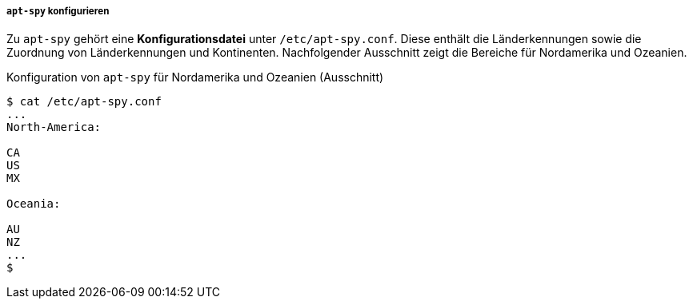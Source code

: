 // Datei: ./werkzeuge/paketquellen-und-werkzeuge/am-besten-erreichbaren-paketmirror-finden/apt-spy/apt-spy-konfigurieren.adoc

// Baustelle: Rohtext

===== `apt-spy` konfigurieren =====

Zu `apt-spy` gehört eine *Konfigurationsdatei* unter
`/etc/apt-spy.conf`. Diese enthält die Länderkennungen sowie die
Zuordnung von Länderkennungen und Kontinenten. Nachfolgender Ausschnitt
zeigt die Bereiche für Nordamerika und Ozeanien.

.Konfiguration von `apt-spy` für Nordamerika und Ozeanien (Ausschnitt)
----
$ cat /etc/apt-spy.conf
...
North-America:

CA
US
MX

Oceania:

AU
NZ
...
$
----

// * schöne, ausführliche Beschreibung: 
// ** http://debiananwenderhandbuch.de/apt-spy.html
// ** scheint aber etwas veraltet zu sein


// Datei (Ende): ./werkzeuge/paketquellen-und-werkzeuge/am-besten-erreichbaren-paketmirror-finden/apt-spy/apt-spy-konfigurieren.adoc
